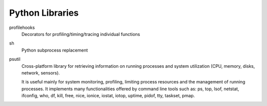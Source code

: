Python Libraries
================

profilehooks
    Decorators for profiling/timing/tracing individual functions
sh
    Python subprocess replacement

psutil
    Cross-platform library for retrieving information on running processes and system utilization (CPU, memory, disks, network, 
    sensors). 
    
    It is useful mainly for system monitoring, 
    profiling, limiting process resources and the management of running processes. It implements many functionalities offered 
    by command line tools such as: ps, top, lsof, netstat, ifconfig, who, df, kill, free, nice, ionice, iostat, iotop, uptime, 
    pidof, tty, taskset, pmap.

